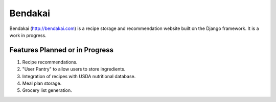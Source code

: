 ========
Bendakai
========

Bendakai (http://bendakai.com) is a recipe storage and recommendation website
built on the Django framework. It is a work in progress.


Features Planned or in Progress
===============================

#. Recipe recommendations.
#. "User Pantry" to allow users to store ingredients.
#. Integration of recipes with USDA nutritional database.
#. Meal plan storage.
#. Grocery list generation.